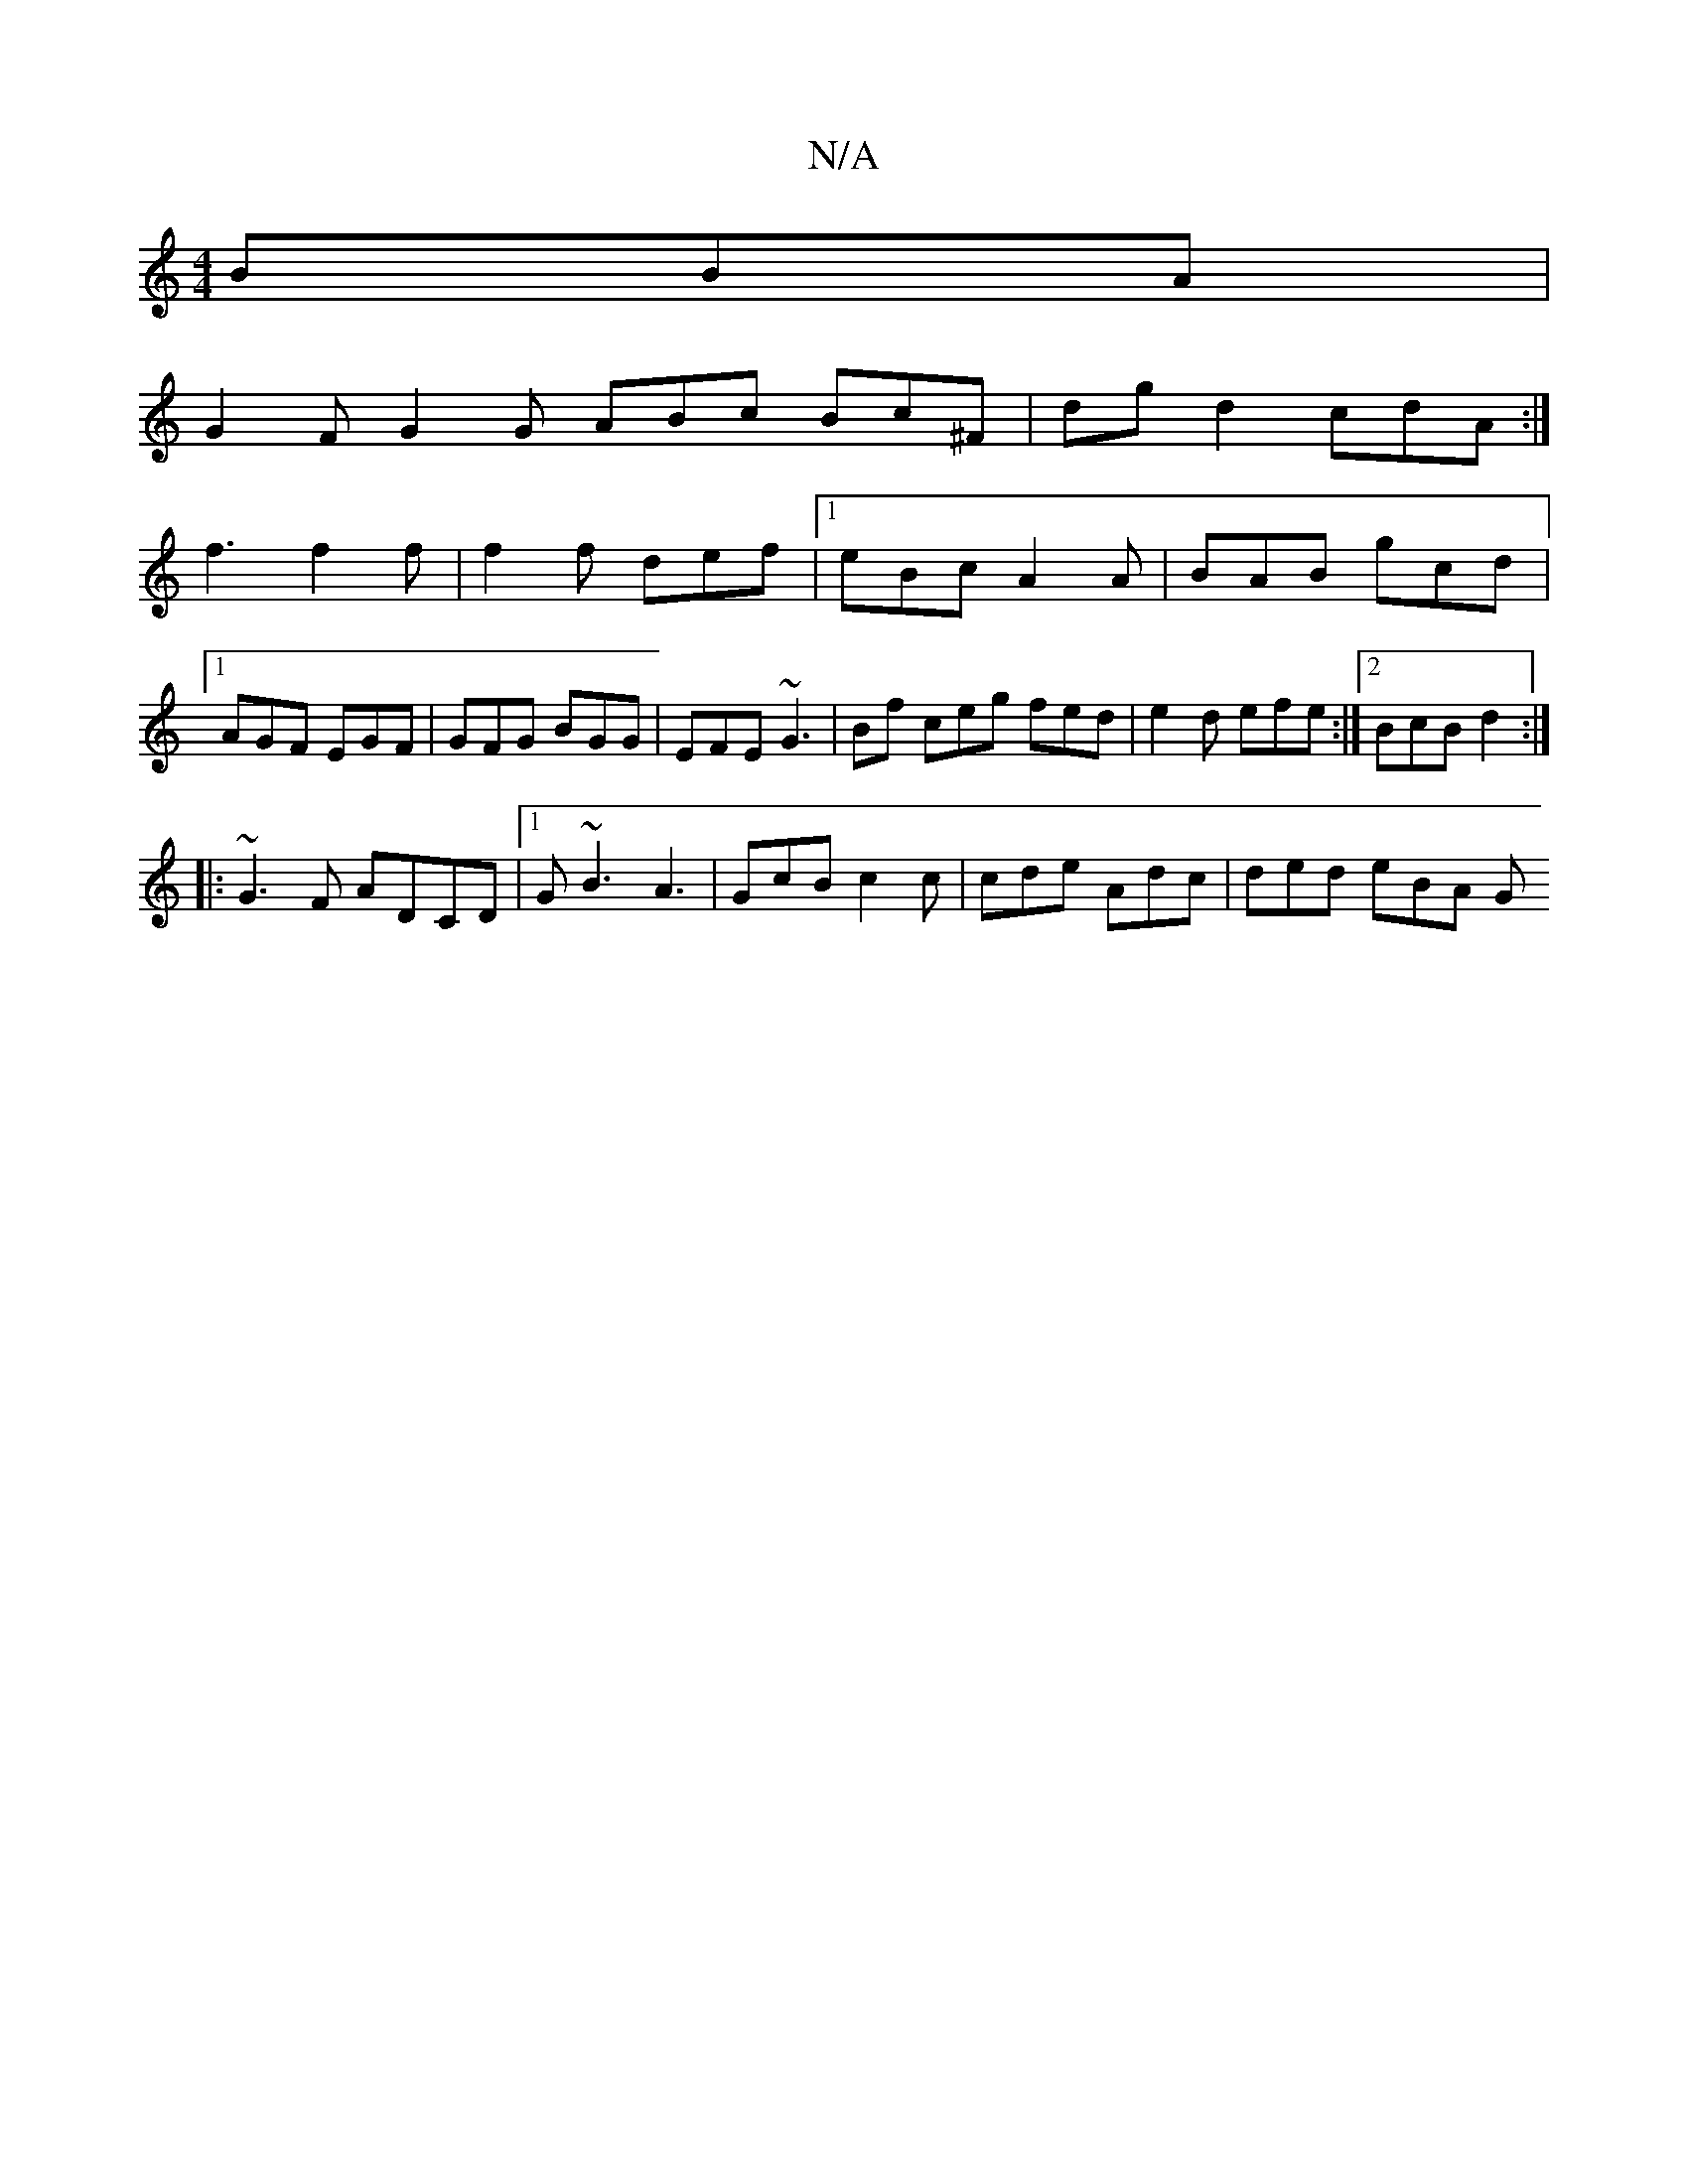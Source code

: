 X:1
T:N/A
M:4/4
R:N/A
K:Cmajor
BBA |
G2 F G2 G ABc Bc^F | dg d2 cdA :|
f3 f2f | f2f def |1 eBc A2 A | BAB gcd |1 AGF EGF | GFG BGG | EFE ~G3 | Bf ceg fed | e2d efe :|2 BcB d2 :|
|:~G3F ADCD |1 G~B3 A3|GcB c2c | cde Adc | ded eBA- G